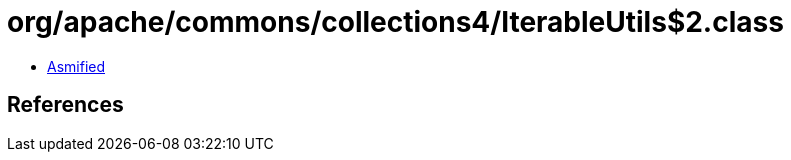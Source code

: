 = org/apache/commons/collections4/IterableUtils$2.class

 - link:IterableUtils$2-asmified.java[Asmified]

== References

